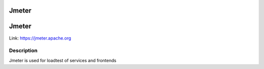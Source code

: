 .. _Jmeter:

Jmeter
======

Jmeter 
========
Link:
https://jmeter.apache.org



Description
-----------

Jmeter is used for loadtest of services and frontends



